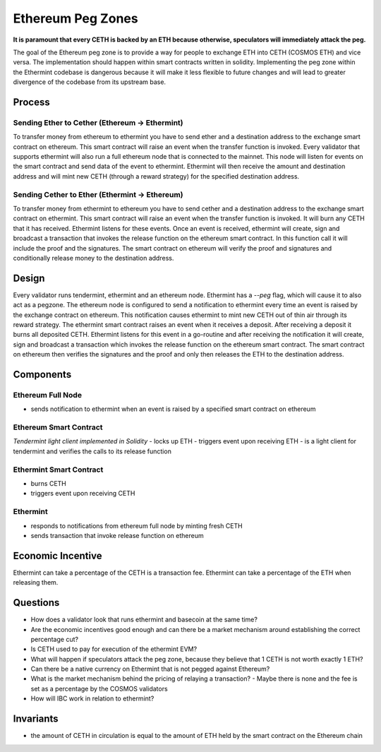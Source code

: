 .. _peg-zones.rst:

Ethereum Peg Zones
==================
**It is paramount that every CETH is backed by an ETH because otherwise, speculators will immediately attack the peg.**

The goal of the Ethereum peg zone is to provide a way for people to exchange ETH into CETH (COSMOS ETH) and vice versa.
The implementation should happen within smart contracts written in solidity. Implementing the peg zone within the Ethermint codebase is dangerous because it will make it less flexible to future changes and will lead to greater divergence of the codebase from its upstream base. 

Process
-------

Sending Ether to Cether (Ethereum -> Ethermint)
^^^^^^^^^^^^^^^^^^^^^^^^^^^^^^^^^^^^^^^^^^^^^^^

To transfer money from ethereum to ethermint you have to send ether and a destination address to the exchange smart contract on ethereum. This smart contract will raise an event when the transfer function is invoked. Every validator
that supports ethermint will also run a full ethereum node that is connected to the mainnet. This node will listen for events on the smart contract and send data of the event to ethermint. Ethermint will then receive the amount and
destination address and will mint new CETH (through a reward strategy) for the specified destination address.

Sending Cether to Ether (Ethermint -> Ethereum)
^^^^^^^^^^^^^^^^^^^^^^^^^^^^^^^^^^^^^^^^^^^^^^^

To transfer money from ethermint to ethereum you have to send cether and a destination address to the exchange smart contract on ethermint. This smart contract will raise an event when the transfer function is invoked. It will burn
any CETH that it has received. Ethermint listens for these events. Once an event is received, ethermint will create, sign and broadcast a transaction that invokes the release function on the ethereum smart contract. In this function
call it will include the proof and the signatures. The smart contract on ethereum will verify the proof and signatures and conditionally release money to the destination address.

Design
------

Every validator runs tendermint, ethermint and an ethereum node. Ethermint has a `--peg` flag, which will cause it to also act as a pegzone.
The ethereum node is configured to send a notification to ethermint every time an event
is raised by the exchange contract on ethereum. This notification causes ethermint to mint new CETH out of thin air through its reward strategy.
The ethermint smart contract raises an event when it receives a deposit. After receiving a deposit it burns all deposited CETH. Ethermint listens for this event in a go-routine and after receiving the notification it will create, 
sign and broadcast a transaction which invokes the release function on the ethereum smart contract. The smart contract on ethereum then verifies the signatures and the proof and only then releases the ETH to the destination address.

Components
----------

Ethereum Full Node
^^^^^^^^^^^^^^^^^^

- sends notification to ethermint when an event is raised by a specified smart contract on ethereum

Ethereum Smart Contract
^^^^^^^^^^^^^^^^^^^^^^^
*Tendermint light client implemented in Solidity*
- locks up ETH
- triggers event upon receiving ETH
- is a light client for tendermint and verifies the calls to its release function

Ethermint Smart Contract
^^^^^^^^^^^^^^^^^^^^^^^^
- burns CETH
- triggers event upon receiving CETH

Ethermint
^^^^^^^^^
- responds to notifications from ethereum full node by minting fresh CETH
- sends transaction that invoke release function on ethereum

Economic Incentive
------------------
Ethermint can take a percentage of the CETH is a transaction fee.
Ethermint can take a percentage of the ETH when releasing them.

Questions
---------
- How does a validator look that runs ethermint and basecoin at the same time?
- Are the economic incentives good enough and can there be a market mechanism around establishing the correct percentage cut?
- Is CETH used to pay for execution of the ethermint EVM?
- What will happen if speculators attack the peg zone, because they believe that 1 CETH is not worth exactly 1 ETH?
- Can there be a native currency on Ethermint that is not pegged against Ethereum?
- What is the market mechanism behind the pricing of relaying a transaction?
  - Maybe there is none and the fee is set as a percentage by the COSMOS validators
- How will IBC work in relation to ethermint?

Invariants
----------
- the amount of CETH in circulation is equal to the amount of ETH held by the smart contract on the Ethereum chain

